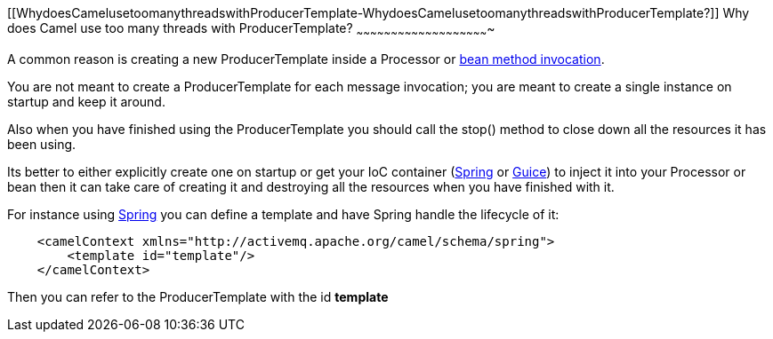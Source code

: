 [[ConfluenceContent]]
[[WhydoesCamelusetoomanythreadswithProducerTemplate-WhydoesCamelusetoomanythreadswithProducerTemplate?]]
Why does Camel use too many threads with ProducerTemplate?
~~~~~~~~~~~~~~~~~~~~~~~~~~~~~~~~~~~~~~~~~~~~~~~~~~~~~~~~~~

A common reason is creating a new ProducerTemplate inside a Processor or
link:bean-integration.html[bean method invocation].

You are not meant to create a ProducerTemplate for each message
invocation; you are meant to create a single instance on startup and
keep it around.

Also when you have finished using the ProducerTemplate you should call
the stop() method to close down all the resources it has been using.

Its better to either explicitly create one on startup or get your IoC
container (link:spring.html[Spring] or link:guice.html[Guice]) to inject
it into your Processor or bean then it can take care of creating it and
destroying all the resources when you have finished with it.

For instance using link:spring.html[Spring] you can define a template
and have Spring handle the lifecycle of it:

[source,brush:,java;,gutter:,false;,theme:,Default]
----
    <camelContext xmlns="http://activemq.apache.org/camel/schema/spring">
        <template id="template"/>
    </camelContext>
----

Then you can refer to the ProducerTemplate with the id *template*
